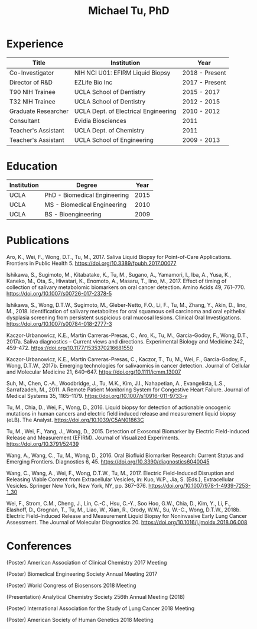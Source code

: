 #+COMMENT: <link rel="stylesheet" href="code/tufte.css" type="text/css">
#+HTML_HEAD: <style>        body { max-width: 75ch; padding: 2rem; margin: auto;} </style>
#+OPTIONS: html-postamble:nil   html-preamble:nil toc:nil num:nil broken-links:nil


#+TITLE: Michael Tu, PhD

* Experience

#+HTML: <center>
| Title               | Institution                          | Year           |
|---------------------+--------------------------------------+----------------|
| Co-Investigator     | NIH NCI U01: EFIRM Liquid Biopsy     | 2018 - Present |
| Director of R&D     | EZLife Bio Inc                       | 2017 - Present |
| T90 NIH Trainee     | UCLA School of Dentistry             | 2015 - 2017    |
| T32 NIH Trainee     | UCLA School of Dentistry             | 2012 - 2015    |
| Graduate Researcher | UCLA Dept. of Electrical Engineering | 2010 - 2012    |
| Consultant          | Evidia Biosciences                   | 2011           |
| Teacher's Assistant | UCLA Dept. of Chemistry              | 2011           |
| Teacher's Assistant | UCLA School of Engineering           | 2009 - 2013    |
#+HTML: </center>


* Education

#+HTML: <center>
| Institution | Degree                       | Year |
|-------------+------------------------------+------|
| UCLA        | PhD - Biomedical Engineering | 2015 |
| UCLA        | MS - Biomedical Engineering  | 2010 |
| UCLA        | BS - Bioengineering          | 2009 |
#+HTML: </center>


* Publications

Aro, K., Wei, F., Wong, D.T., Tu, M., 2017. Saliva Liquid Biopsy for Point-of-Care Applications. Frontiers in Public Health 5. https://doi.org/10.3389/fpubh.2017.00077

Ishikawa, S., Sugimoto, M., Kitabatake, K., Tu, M., Sugano, A., Yamamori, I., Iba, A., Yusa, K., Kaneko, M., Ota, S., Hiwatari, K., Enomoto, A., Masaru, T., Iino, M., 2017. Effect of timing of collection of salivary metabolomic biomarkers on oral cancer detection. Amino Acids 49, 761–770. https://doi.org/10.1007/s00726-017-2378-5

Ishikawa, S., Wong, D.T.W., Sugimoto, M., Gleber-Netto, F.O., Li, F., Tu, M., Zhang, Y., Akin, D., Iino, M., 2018. Identification of salivary metabolites for oral squamous cell carcinoma and oral epithelial dysplasia screening from persistent suspicious oral mucosal lesions. Clinical Oral Investigations. https://doi.org/10.1007/s00784-018-2777-3

Kaczor-Urbanowicz, K.E., Martin Carreras-Presas, C., Aro, K., Tu, M., Garcia-Godoy, F., Wong, D.T., 2017a. Saliva diagnostics – Current views and directions. Experimental Biology and Medicine 242, 459–472. https://doi.org/10.1177/1535370216681550

Kaczor-Urbanowicz, K.E., Martín Carreras-Presas, C., Kaczor, T., Tu, M., Wei, F., Garcia-Godoy, F., Wong, D.T.W., 2017b. Emerging technologies for salivaomics in cancer detection. Journal of Cellular and Molecular Medicine 21, 640–647. https://doi.org/10.1111/jcmm.13007

Suh, M., Chen, C.-A., Woodbridge, J., Tu, M.K., Kim, J.I., Nahapetian, A., Evangelista, L.S., Sarrafzadeh, M., 2011. A Remote Patient Monitoring System for Congestive Heart Failure. Journal of Medical Systems 35, 1165–1179. https://doi.org/10.1007/s10916-011-9733-y

Tu, M., Chia, D., Wei, F., Wong, D., 2016. Liquid biopsy for detection of actionable oncogenic mutations in human cancers and electric field induced release and measurement liquid biopsy (eLB). The Analyst. https://doi.org/10.1039/C5AN01863C

Tu, M., Wei, F., Yang, J., Wong, D., 2015. Detection of Exosomal Biomarker by Electric Field-induced Release and Measurement (EFIRM). Journal of Visualized Experiments. https://doi.org/10.3791/52439

Wang, A., Wang, C., Tu, M., Wong, D., 2016. Oral Biofluid Biomarker Research: Current Status and Emerging Frontiers. Diagnostics 6, 45. https://doi.org/10.3390/diagnostics6040045

Wang, C., Wang, A., Wei, F., Wong, D.T.W., Tu, M., 2017. Electric Field-Induced Disruption and Releasing Viable Content from Extracellular Vesicles, in: Kuo, W.P., Jia, S. (Eds.), Extracellular Vesicles. Springer New York, New York, NY, pp. 367–376. https://doi.org/10.1007/978-1-4939-7253-1_30

Wei, F., Strom, C.M., Cheng, J., Lin, C.-C., Hsu, C.-Y., Soo Hoo, G.W., Chia, D., Kim, Y., Li, F., Elashoff, D., Grognan, T., Tu, M., Liao, W., Xian, R., Grody, W.W., Su, W.-C., Wong, D.T.W., 2018b. Electric Field–Induced Release and Measurement Liquid Biopsy for Noninvasive Early Lung Cancer Assessment. The Journal of Molecular Diagnostics 20. https://doi.org/10.1016/j.jmoldx.2018.06.008


* Conferences

(Poster) American Association of Clinical Chemistry 2017 Meeting

(Poster) Biomedical Engineering Society Annual Meeting 2017

(Poster) World Congress of Biosensors 2018 Meeting

(Presentation) Analytical Chemistry Society 256th Annual Meeting (2018)

(Poster) International Association for the Study of Lung Cancer 2018 Meeting

(Poster) American Society of Human Genetics 2018 Meeting

